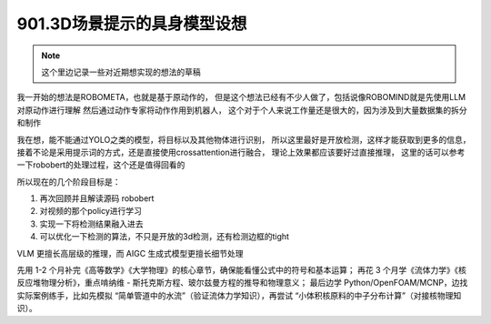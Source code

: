 901.3D场景提示的具身模型设想
############################

.. note::
    这个里边记录一些对近期想实现的想法的草稿

我一开始的想法是ROBOMETA，也就是基于原动作的，
但是这个想法已经有不少人做了，包括说像ROBOMIND就是先使用LLM对原动作进行理解
然后通过动作专家将动作作用到机器人，
这个对于个人来说工作量还是很大的，因为涉及到大量数据集的拆分和制作

我在想，能不能通过YOLO之类的模型，将目标以及其他物体进行识别，
所以这里最好是开放检测，这样才能获取到更多的信息，
接着不论是采用提示词的方式，还是直接使用crossattention进行融合，
理论上效果都应该要好过直接推理，
这里的话可以参考一下robobert的处理过程，这个还是值得回看的

所以现在的几个阶段目标是：

1. 再次回顾并且解读源码 robobert
2. 对视频的那个policy进行学习
3. 实现一下将检测结果融入进去
4. 可以优化一下检测的算法，不只是开放的3d检测，还有检测边框的tight

VLM 更擅长高层级的推理，而 AIGC 生成式模型更擅长细节处理


先用 1-2 个月补完《高等数学》《大学物理》的核心章节，确保能看懂公式中的符号和基本运算；
再花 3 个月学《流体力学》《核反应堆物理分析》，重点啃纳维 - 斯托克斯方程、玻尔兹曼方程的推导和物理意义；
最后边学 Python/OpenFOAM/MCNP，边找实际案例练手，比如先模拟 “简单管道中的水流”（验证流体力学知识），再尝试 “小体积核原料的中子分布计算”（对接核物理知识）。